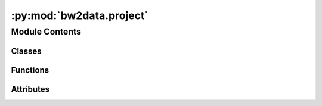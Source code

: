 :py:mod:`bw2data.project`
=========================

.. py:module:: bw2data.project


Module Contents
---------------

Classes
~~~~~~~

.. autoapisummary::

   bw2data.project.ProjectDataset
   bw2data.project.ProjectManager



Functions
~~~~~~~~~

.. autoapisummary::

   bw2data.project.lockable
   bw2data.project.writable_project



Attributes
~~~~~~~~~~

.. autoapisummary::

   bw2data.project.READ_ONLY_PROJECT
   bw2data.project.projects


.. py:class:: ProjectDataset

   Bases: :py:obj:`peewee.Model`

   .. autoapi-inheritance-diagram:: bw2data.project.ProjectDataset
      :parts: 1
      :private-bases:

   .. py:attribute:: data

      

   .. py:attribute:: full_hash

      

   .. py:attribute:: name

      


.. py:class:: ProjectManager

   Bases: :py:obj:`collections.abc.Iterable`

   .. autoapi-inheritance-diagram:: bw2data.project.ProjectManager
      :parts: 1
      :private-bases:

   .. py:property:: current


   .. py:property:: dir


   .. py:property:: logs_dir


   .. py:property:: output_dir

      Get directory for output files.

      Uses environment variable ``BRIGHTWAY2_OUTPUT_DIR``; ``preferences['output_dir']``; or directory ``output`` in current project.

      Returns output directory path.

   .. py:property:: twofive


   .. py:attribute:: _basic_directories
      :value: ('backups', 'intermediate', 'lci', 'processed')

      

   .. py:attribute:: _is_temp_dir
      :value: False

      

   .. py:attribute:: read_only
      :value: False

      

   .. py:method:: _create_base_directories()


   .. py:method:: _do_automatic_updates()

      Run any available automatic updates


   .. py:method:: _get_base_directories()


   .. py:method:: _reset_meta()


   .. py:method:: _reset_sqlite3_databases()


   .. py:method:: _restore_orig_directory()

      Point the ProjectManager back to original directories.

      Used exclusively in tests.


   .. py:method:: _use_temp_directory()

      Point the ProjectManager towards a temporary directory instead of `user_data_dir`.

      Used exclusively for tests.


   .. py:method:: copy_project(new_name, switch=True)

      Copy current project to a new project named ``new_name``. If ``switch``, switch to new project.


   .. py:method:: create_project(name=None, **kwargs)


   .. py:method:: delete_project(name=None, delete_dir=False)

      Delete project ``name``, or the current project.

      ``name`` is the project to delete. If ``name`` is not provided, delete the current project.

      By default, the underlying project directory is not deleted; only the project name is removed from the list of active projects. If ``delete_dir`` is ``True``, then also delete the project directory.

      If deleting the current project, this function sets the current directory to ``default`` if it exists, or to a random project.

      Returns the current project.


   .. py:method:: migrate_project_25()

      Migrate project to Brightway 2.5.

      Reprocesses all databases and LCIA objects.


   .. py:method:: purge_deleted_directories()

      Delete project directories for projects which are no longer registered.

      Returns number of directories deleted.


   .. py:method:: report()

      Give a report on current projects, including installed databases and file sizes.

      Returns tuples of ``(project name, number of databases, size of all databases (GB))``.


   .. py:method:: request_directory(name)

      Return the absolute path to the subdirectory ``dirname``, creating it if necessary.

      Returns ``False`` if directory can't be created.


   .. py:method:: set_current(name, writable=True, update=True)


   .. py:method:: use_full_hash()


   .. py:method:: use_short_hash()



.. py:function:: lockable()


.. py:function:: writable_project(wrapped, instance, args, kwargs)


.. py:data:: READ_ONLY_PROJECT
   :value: Multiline-String

    .. raw:: html

        <details><summary>Show Value</summary>

    .. code-block:: python

        """
        ***Read only project***
        
        This project is being used by another process and no writes can be made until:
            1. You close the other program, or switch to a different project, *and*
            2. You call `projects.enable_writes` *and* get the response `True`.
        
            If you are **sure** that this warning is incorrect, call
            `projects.enable_writes(force=True)` to enable writes.
        """

    .. raw:: html

        </details>

   

.. py:data:: projects

   


